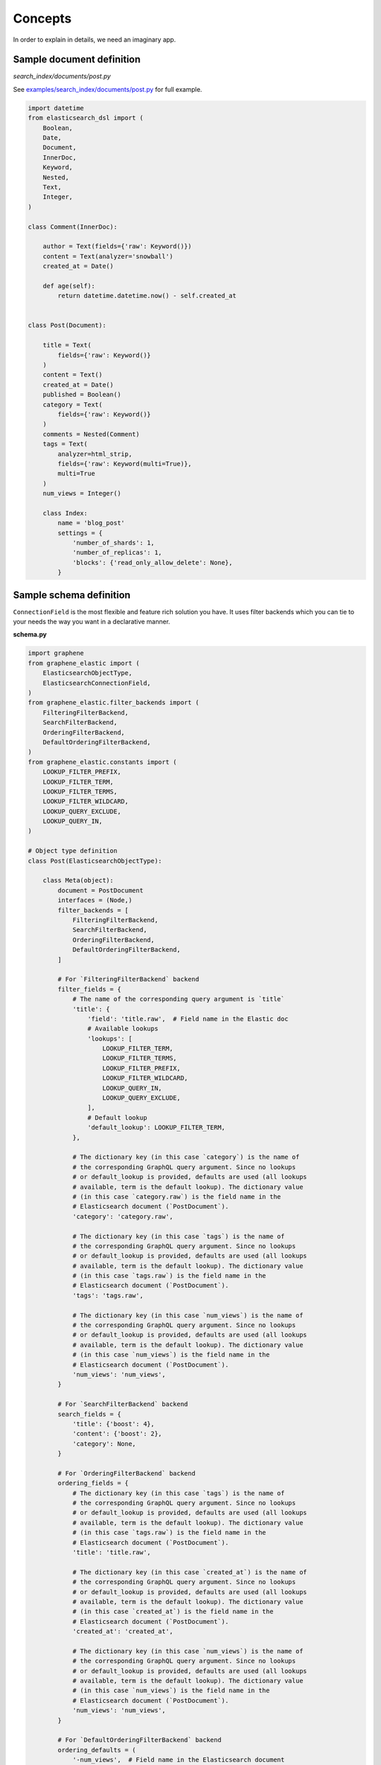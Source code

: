 Concepts
========
In order to explain in details, we need an imaginary app.

Sample document definition
--------------------------
*search_index/documents/post.py*

See `examples/search_index/documents/post.py
<https://github.com/barseghyanartur/graphene-elastic/blob/master/examples/search_index/documents/post.py>`_
for full example.

.. code-block:: python

    import datetime
    from elasticsearch_dsl import (
        Boolean,
        Date,
        Document,
        InnerDoc,
        Keyword,
        Nested,
        Text,
        Integer,
    )

    class Comment(InnerDoc):

        author = Text(fields={'raw': Keyword()})
        content = Text(analyzer='snowball')
        created_at = Date()

        def age(self):
            return datetime.datetime.now() - self.created_at


    class Post(Document):

        title = Text(
            fields={'raw': Keyword()}
        )
        content = Text()
        created_at = Date()
        published = Boolean()
        category = Text(
            fields={'raw': Keyword()}
        )
        comments = Nested(Comment)
        tags = Text(
            analyzer=html_strip,
            fields={'raw': Keyword(multi=True)},
            multi=True
        )
        num_views = Integer()

        class Index:
            name = 'blog_post'
            settings = {
                'number_of_shards': 1,
                'number_of_replicas': 1,
                'blocks': {'read_only_allow_delete': None},
            }

Sample schema definition
------------------------
``ConnectionField`` is the most flexible and feature rich solution you have. It
uses filter backends which you can tie to your needs the way you want in a
declarative manner.

**schema.py**

.. code-block:: python

    import graphene
    from graphene_elastic import (
        ElasticsearchObjectType,
        ElasticsearchConnectionField,
    )
    from graphene_elastic.filter_backends import (
        FilteringFilterBackend,
        SearchFilterBackend,
        OrderingFilterBackend,
        DefaultOrderingFilterBackend,
    )
    from graphene_elastic.constants import (
        LOOKUP_FILTER_PREFIX,
        LOOKUP_FILTER_TERM,
        LOOKUP_FILTER_TERMS,
        LOOKUP_FILTER_WILDCARD,
        LOOKUP_QUERY_EXCLUDE,
        LOOKUP_QUERY_IN,
    )

    # Object type definition
    class Post(ElasticsearchObjectType):

        class Meta(object):
            document = PostDocument
            interfaces = (Node,)
            filter_backends = [
                FilteringFilterBackend,
                SearchFilterBackend,
                OrderingFilterBackend,
                DefaultOrderingFilterBackend,
            ]

            # For `FilteringFilterBackend` backend
            filter_fields = {
                # The name of the corresponding query argument is `title`
                'title': {
                    'field': 'title.raw',  # Field name in the Elastic doc
                    # Available lookups
                    'lookups': [
                        LOOKUP_FILTER_TERM,
                        LOOKUP_FILTER_TERMS,
                        LOOKUP_FILTER_PREFIX,
                        LOOKUP_FILTER_WILDCARD,
                        LOOKUP_QUERY_IN,
                        LOOKUP_QUERY_EXCLUDE,
                    ],
                    # Default lookup
                    'default_lookup': LOOKUP_FILTER_TERM,
                },

                # The dictionary key (in this case `category`) is the name of
                # the corresponding GraphQL query argument. Since no lookups
                # or default_lookup is provided, defaults are used (all lookups
                # available, term is the default lookup). The dictionary value
                # (in this case `category.raw`) is the field name in the
                # Elasticsearch document (`PostDocument`).
                'category': 'category.raw',

                # The dictionary key (in this case `tags`) is the name of
                # the corresponding GraphQL query argument. Since no lookups
                # or default_lookup is provided, defaults are used (all lookups
                # available, term is the default lookup). The dictionary value
                # (in this case `tags.raw`) is the field name in the
                # Elasticsearch document (`PostDocument`).
                'tags': 'tags.raw',

                # The dictionary key (in this case `num_views`) is the name of
                # the corresponding GraphQL query argument. Since no lookups
                # or default_lookup is provided, defaults are used (all lookups
                # available, term is the default lookup). The dictionary value
                # (in this case `num_views`) is the field name in the
                # Elasticsearch document (`PostDocument`).
                'num_views': 'num_views',
            }

            # For `SearchFilterBackend` backend
            search_fields = {
                'title': {'boost': 4},
                'content': {'boost': 2},
                'category': None,
            }

            # For `OrderingFilterBackend` backend
            ordering_fields = {
                # The dictionary key (in this case `tags`) is the name of
                # the corresponding GraphQL query argument. Since no lookups
                # or default_lookup is provided, defaults are used (all lookups
                # available, term is the default lookup). The dictionary value
                # (in this case `tags.raw`) is the field name in the
                # Elasticsearch document (`PostDocument`).
                'title': 'title.raw',

                # The dictionary key (in this case `created_at`) is the name of
                # the corresponding GraphQL query argument. Since no lookups
                # or default_lookup is provided, defaults are used (all lookups
                # available, term is the default lookup). The dictionary value
                # (in this case `created_at`) is the field name in the
                # Elasticsearch document (`PostDocument`).
                'created_at': 'created_at',

                # The dictionary key (in this case `num_views`) is the name of
                # the corresponding GraphQL query argument. Since no lookups
                # or default_lookup is provided, defaults are used (all lookups
                # available, term is the default lookup). The dictionary value
                # (in this case `num_views`) is the field name in the
                # Elasticsearch document (`PostDocument`).
                'num_views': 'num_views',
            }

            # For `DefaultOrderingFilterBackend` backend
            ordering_defaults = (
                '-num_views',  # Field name in the Elasticsearch document
                'title.raw',  # Field name in the Elasticsearch document
            )

    # Query definition
    class Query(graphene.ObjectType):
        all_post_documents = ElasticsearchConnectionField(Post)

    # Schema definition
    schema = graphene.Schema(query=Query)

filter_backends
~~~~~~~~~~~~~~~
The list of filter backends you want to enable on your schema.

The following filter backends are available at the moment:

- FilteringFilterBackend,
- SearchFilterBackend
- OrderingFilterBackend
- DefaultOrderingFilterBackend

``graphene-elastic`` would dynamically transform your definitions into
fields and arguments to use for searching, filtering, ordering, etc.

filter_fields
~~~~~~~~~~~~~
Used by ``FilteringFilterBackend`` backend.

It's ``dict`` with keys representing names of the arguments that would
become available to the GraphQL as input for querying. The values of the
``dict`` would be responsible for precise configuration of the queries.

Let's review the following example:

.. code-block:: python

    'title': {
        'field': 'title.raw',
        'lookups': [
            LOOKUP_FILTER_TERM,
            LOOKUP_FILTER_TERMS,
            LOOKUP_FILTER_PREFIX,
            LOOKUP_FILTER_WILDCARD,
            LOOKUP_QUERY_IN,
            LOOKUP_QUERY_EXCLUDE,
        ],
        'default_lookup': LOOKUP_FILTER_TERM,
    }

**field**

The ``field`` is the corresponding field of the Elasticsearch Document. In the
example below it's ``title.raw``.

.. code-block:: python

    class Post(Document):

        title = Text(
            fields={'raw': Keyword()}
        )

**lookups**

In the given example, the available lookups for the ``title.raw`` would be
limited to ``term``, ``terms``, ``prefix``, ``wildcard``, ``in`` and
``exclude``. The latter two are functional queries, as you often see such
lookups in ORMs (such as Django) while the others are ``Elasticsearch`` native
lookups.

In our query we would then explicitly specify the lookup name (``term`` in the
example below):

.. code-block:: javascript

    query PostsQuery {
      allPostDocuments(filter:{title:{term:"Elasticsearch 7.1 released!"}}) {
        edges {
          node {
            id
            title
            category
            content
            createdAt
            comments
          }
        }
      }
    }

**default_lookup**

But we could also fallback to the ``default_lookup`` (``term`` in the example
below).

Sample query using ``default_lookup``:

.. code-block:: javascript

    query PostsQuery {
      allPostDocuments(filter:{title:{value:"Elasticsearch 7.1 released!"}}) {
        edges {
          node {
            id
            title
            category
            content
            createdAt
            comments
          }
        }
      }
    }

In the block ``{title:{value:"Elasticsearch 7.1 released!"}`` the ``value``
would stand for the ``default_lookup`` value.

search_fields
~~~~~~~~~~~~~
Used by ``SearchFilterBackend`` backend.

ordering_fields
~~~~~~~~~~~~~~~
Used by ``OrderingFilterBackend`` backend.

Similarly to `filter_fields`_, keys of the ``dict`` represent argument names
that would become available to the GraphQL for queries. The value would
be the field name of the corresponding Elasticsearch document.

ordering_defaults
~~~~~~~~~~~~~~~~~
Used by ``DefaultOrderingFilterBackend``.

If no explicit ordering is given (in the GraphQL query), this would
be the fallback - the default ordering. It's expected to be a list or a tuple
with field names to be used as default ordering. For descending ordering, add
``-`` (minus sign) as prefix to the field name.
